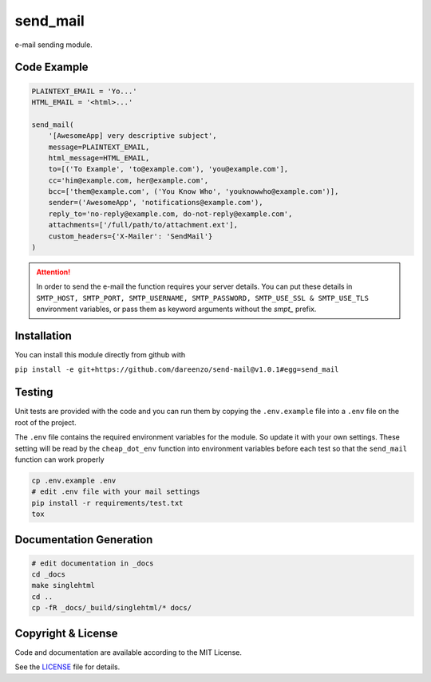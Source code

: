 **********
send_mail
**********

.. image:: https://img.shields.io/github/release/dareenzo/send-mail.svg
    :target: https://github.com/dareenzo/send-mail/releases

.. image:: https://travis-ci.org/dareenzo/send-mail.svg?branch=master
    :target: https://travis-ci.org/dareenzo/send-mail

.. image:: https://coveralls.io/repos/github/dareenzo/send-mail/badge.svg?branch=master
    :target: https://coveralls.io/github/dareenzo/send-mail?branch=master

.. image:: https://img.shields.io/github/license/dareenzo/send-mail.svg
    :target: https://github.com/dareenzo/send-mail/blob/master/LICENSE

.. _LICENSE: http://www.github.com/dareenzo/send-mail/blob/master/LICENSE


e-mail sending module.

Code Example
=============

.. code:: python

    PLAINTEXT_EMAIL = 'Yo...'
    HTML_EMAIL = '<html>...'

    send_mail(
        '[AwesomeApp] very descriptive subject',
        message=PLAINTEXT_EMAIL,
        html_message=HTML_EMAIL,
        to=[('To Example', 'to@example.com'), 'you@example.com'],
        cc='him@example.com, her@example.com',
        bcc=['them@example.com', ('You Know Who', 'youknowwho@example.com')],
        sender=('AwesomeApp', 'notifications@example.com'),
        reply_to='no-reply@example.com, do-not-reply@example.com',
        attachments=['/full/path/to/attachment.ext'],
        custom_headers={'X-Mailer': 'SendMail'}
    )

.. attention::

    In order to send the e-mail the function requires your server details.
    You can put these details in
    ``SMTP_HOST, SMTP_PORT, SMTP_USERNAME, SMTP_PASSWORD, SMTP_USE_SSL & SMTP_USE_TLS``
    environment variables, or pass them as keyword arguments without the
    *smpt_* prefix.

Installation
==============

You can install this module directly from github with

``pip install -e git+https://github.com/dareenzo/send-mail@v1.0.1#egg=send_mail``

Testing
========

Unit tests are provided with the code and you can run them by copying
the ``.env.example`` file into a ``.env`` file on the root of the
project.

The ``.env`` file contains the required environment variables for the
module. So update it with your own settings.
These setting will be read by the ``cheap_dot_env`` function into
environment variables before each test so that the ``send_mail``
function can work properly

.. code-block:: sh

    cp .env.example .env
    # edit .env file with your mail settings
    pip install -r requirements/test.txt
    tox

Documentation Generation
=========================

.. code-block:: sh

    # edit documentation in _docs
    cd _docs
    make singlehtml
    cd ..
    cp -fR _docs/_build/singlehtml/* docs/

Copyright & License
=====================

Code and documentation are available according to the MIT License.

See the `LICENSE`_ file for details.
